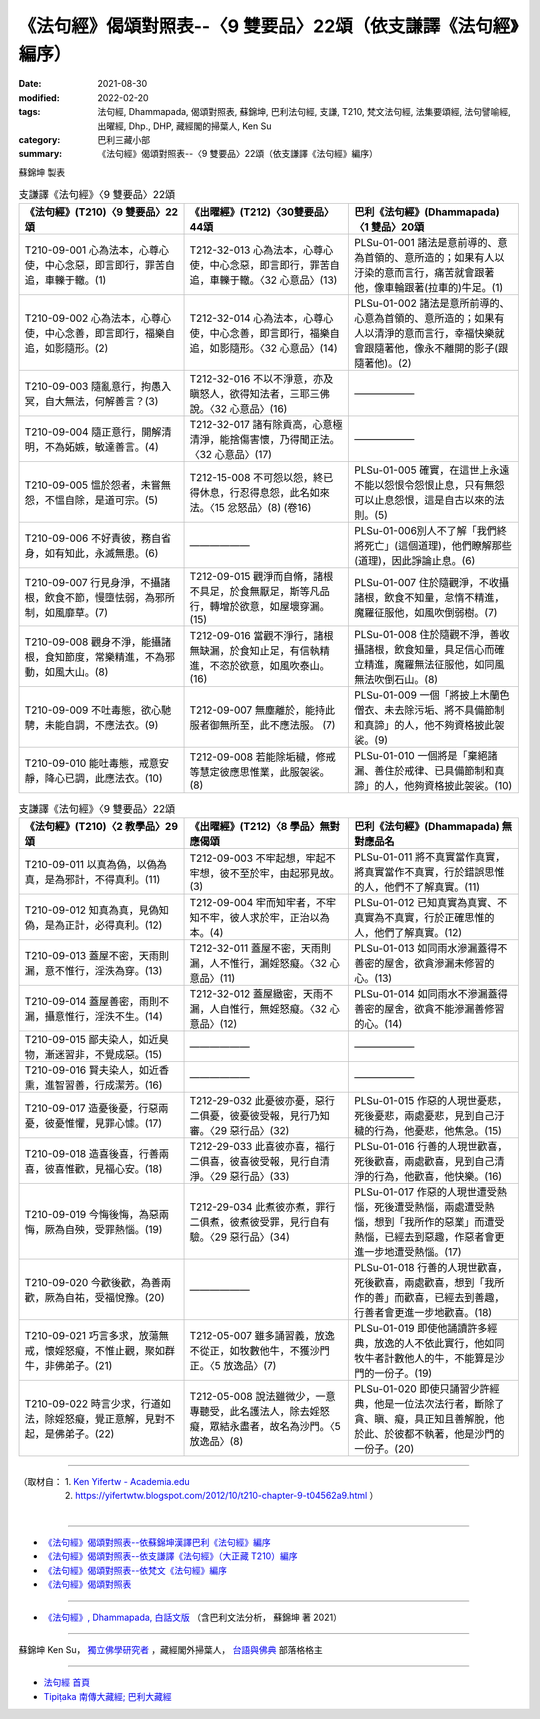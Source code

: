 ===================================================================
《法句經》偈頌對照表--〈9 雙要品〉22頌（依支謙譯《法句經》編序）
===================================================================

:date: 2021-08-30
:modified: 2022-02-20
:tags: 法句經, Dhammapada, 偈頌對照表, 蘇錦坤, 巴利法句經, 支謙, T210, 梵文法句經, 法集要頌經, 法句譬喻經, 出曜經, Dhp., DHP, 藏經閣的掃葉人, Ken Su
:category: 巴利三藏小部
:summary: 《法句經》偈頌對照表--〈9 雙要品〉22頌（依支謙譯《法句經》編序）


蘇錦坤 製表

.. list-table:: 支謙譯《法句經》〈9 雙要品〉22頌
   :widths: 33 33 34
   :header-rows: 1
   :class: remove-gatha-number

   * - 《法句經》(T210)〈9 雙要品〉22頌
     - 《出曜經》(T212)〈30雙要品〉44頌
     - 巴利《法句經》(Dhammapada)〈1 雙品〉20頌

   * - T210-09-001 心為法本，心尊心使，中心念惡，即言即行，罪苦自追，車轢于轍。(1)
     - T212-32-013 心為法本，心尊心使，中心念惡，即言即行，罪苦自追，車轢于轍。〈32 心意品〉(13)
     - PLSu-01-001 諸法是意前導的、意為首領的、意所造的；如果有人以汙染的意而言行，痛苦就會跟著他，像車輪跟著(拉車的)牛足。(1)

   * - T210-09-002 心為法本，心尊心使，中心念善，即言即行，福樂自追，如影隨形。(2)
     - T212-32-014 心為法本，心尊心使，中心念善，即言即行，福樂自追，如影隨形。〈32 心意品〉(14)
     - PLSu-01-002 諸法是意所前導的、心意為首領的、意所造的；如果有人以清淨的意而言行，幸福快樂就會跟隨著他，像永不離開的影子(跟隨著他)。(2)

   * - T210-09-003 隨亂意行，拘愚入冥，自大無法，何解善言？(3)
     - T212-32-016 不以不淨意，亦及瞋怒人，欲得知法者，三耶三佛說。〈32 心意品〉(16)
     - ——————

   * - T210-09-004 隨正意行，開解清明，不為妬嫉，敏達善言。(4)
     - T212-32-017 諸有除貢高，心意極清淨，能捨傷害懷，乃得聞正法。〈32 心意品〉(17)
     - ——————

   * - T210-09-005 慍於怨者，未嘗無怨，不慍自除，是道可宗。(5)
     - T212-15-008 不可怨以怨，終已得休息，行忍得息怨，此名如來法。〈15 忿怒品〉(8) (卷16)
     - PLSu-01-005 確實，在這世上永遠不能以怨恨令怨恨止息，只有無怨可以止息怨恨，這是自古以來的法則。(5)

   * - T210-09-006 不好責彼，務自省身，如有知此，永滅無患。(6)
     - ——————
     - PLSu-01-006別人不了解「我們終將死亡」(這個道理)，他們瞭解那些(道理)，因此諍論止息。(6)

   * - T210-09-007 行見身淨，不攝諸根，飲食不節，慢墮怯弱，為邪所制，如風靡草。(7)
     - T212-09-015 觀淨而自脩，諸根不具足，於食無厭足，斯等凡品行，轉增於欲意，如屋壞穿漏。(15)
     - PLSu-01-007 住於隨觀淨，不收攝諸根，飲食不知量，怠惰不精進，魔羅征服他，如風吹倒弱樹。(7)

   * - T210-09-008 觀身不淨，能攝諸根，食知節度，常樂精進，不為邪動，如風大山。(8)
     - T212-09-016 當觀不淨行，諸根無缺漏，於食知止足，有信執精進，不恣於欲意，如風吹泰山。(16)
     - PLSu-01-008 住於隨觀不淨，善收攝諸根，飲食知量，具足信心而確立精進，魔羅無法征服他，如同風無法吹倒石山。(8)

   * - T210-09-009 不吐毒態，欲心馳騁，未能自調，不應法衣。(9)
     - T212-09-007 無塵離於，能持此服者御無所至，此不應法服。 (7)
     - PLSu-01-009 一個「將披上木蘭色僧衣、未去除污垢、將不具備節制和真諦」的人，他不夠資格披此袈裟。(9)

   * - T210-09-010 能吐毒態，戒意安靜，降心已調，此應法衣。(10)
     - T212-09-008 若能除垢穢，修戒等慧定彼應思惟業，此服袈裟。 (8)
     - PLSu-01-010 一個將是「棄絕諸漏、善住於戒律、已具備節制和真諦」的人，他夠資格披此袈裟。(10)

.. list-table:: 支謙譯《法句經》〈9 雙要品〉22頌
   :widths: 33 33 34
   :header-rows: 1
   :class: remove-gatha-number

   * - 《法句經》(T210)〈2 教學品〉29頌
     - 《出曜經》(T212)〈8 學品〉無對應偈頌
     - 巴利《法句經》(Dhammapada) 無對應品名

   * - T210-09-011 以真為偽，以偽為真，是為邪計，不得真利。(11)
     - T212-09-003 不牢起想，牢起不牢想，彼不至於牢，由起邪見故。 (3)
     - PLSu-01-011 將不真實當作真實，將真實當作不真實，行於錯誤思惟的人，他們不了解真實。(11)

   * - T210-09-012 知真為真，見偽知偽，是為正計，必得真利。(12)
     - T212-09-004 牢而知牢者，不牢知不牢，彼人求於牢，正治以為本。(4)
     - PLSu-01-012 已知真實為真實、不真實為不真實，行於正確思惟的人，他們了解真實。(12)

   * - T210-09-013 蓋屋不密，天雨則漏，意不惟行，淫泆為穿。(13)
     - T212-32-011 蓋屋不密，天雨則漏，人不惟行，漏婬怒癡。〈32 心意品〉(11)
     - PLSu-01-013 如同雨水滲漏蓋得不善密的屋舍，欲貪滲漏未修習的心。(13)

   * - T210-09-014 蓋屋善密，雨則不漏，攝意惟行，淫泆不生。(14)
     - T212-32-012 蓋屋緻密，天雨不漏，人自惟行，無婬怒癡。〈32 心意品〉(12)
     - PLSu-01-014 如同雨水不滲漏蓋得善密的屋舍，欲貪不能滲漏善修習的心。(14)

   * - T210-09-015 鄙夫染人，如近臭物，漸迷習非，不覺成惡。(15)
     - ——————
     - ——————

   * - T210-09-016 賢夫染人，如近香熏，進智習善，行成潔芳。(16)
     - ——————
     - ——————

   * - T210-09-017 造憂後憂，行惡兩憂，彼憂惟懼，見罪心懅。(17)
     - T212-29-032 此憂彼亦憂，惡行二俱憂，彼憂彼受報，見行乃知審。〈29 惡行品〉(32)
     - PLSu-01-015 作惡的人現世憂悲，死後憂悲，兩處憂悲，見到自己汙穢的行為，他憂悲，他焦急。(15)

   * - T210-09-018 造喜後喜，行善兩喜，彼喜惟歡，見福心安。(18)
     - T212-29-033 此喜彼亦喜，福行二俱喜，彼喜彼受報，見行自清淨。〈29 惡行品〉(33)
     - PLSu-01-016 行善的人現世歡喜，死後歡喜，兩處歡喜，見到自己清淨的行為，他歡喜，他快樂。(16)

   * - T210-09-019 今悔後悔，為惡兩悔，厥為自殃，受罪熱惱。(19)
     - T212-29-034 此煮彼亦煮，罪行二俱煮，彼煮彼受罪，見行自有驗。〈29 惡行品〉(34)
     - PLSu-01-017 作惡的人現世遭受熱惱，死後遭受熱惱，兩處遭受熱惱，想到「我所作的惡業」而遭受熱惱，已經去到惡趣，作惡者會更進一步地遭受熱惱。(17)

   * - T210-09-020 今歡後歡，為善兩歡，厥為自祐，受福悅豫。(20)
     - ——————
     - PLSu-01-018 行善的人現世歡喜，死後歡喜，兩處歡喜，想到「我所作的善」而歡喜，已經去到善趣，行善者會更進一步地歡喜。(18)

   * - T210-09-021 巧言多求，放蕩無戒，懷婬怒癡，不惟止觀，聚如群牛，非佛弟子。(21)
     - T212-05-007 雖多誦習義，放逸不從正，如牧數他牛，不獲沙門正。〈5 放逸品〉(7)
     - PLSu-01-019 即使他誦讀許多經典，放逸的人不依此實行，他如同牧牛者計數他人的牛，不能算是沙門的一份子。(19)

   * - T210-09-022 時言少求，行道如法，除婬怒癡，覺正意解，見對不起，是佛弟子。(22)
     - T212-05-008 說法雖微少，一意專聽受，此名護法人，除去婬怒癡，眾結永盡者，故名為沙門。〈5 放逸品〉(8)
     - PLSu-01-020 即使只誦習少許經典，他是一位法次法行者，斷除了貪、瞋、癡，具正知且善解脫，他於此、於彼都不執著，他是沙門的一份子。(20)

------

| （取材自： 1. `Ken Yifertw - Academia.edu <https://www.academia.edu/39829711/T210_%E6%B3%95%E5%8F%A5%E7%B6%93_9_%E9%9B%99%E8%A6%81%E5%93%81_%E5%B0%8D%E7%85%A7%E8%A1%A8_v_7>`__
| 　　　　　 2. https://yifertwtw.blogspot.com/2012/10/t210-chapter-9-t04562a9.html ）
| 

------

- `《法句經》偈頌對照表--依蘇錦坤漢譯巴利《法句經》編序 <{filename}dhp-correspondence-tables-pali%zh.rst>`_
- `《法句經》偈頌對照表--依支謙譯《法句經》（大正藏 T210）編序 <{filename}dhp-correspondence-tables-t210%zh.rst>`_
- `《法句經》偈頌對照表--依梵文《法句經》編序 <{filename}dhp-correspondence-tables-sanskrit%zh.rst>`_
- `《法句經》偈頌對照表 <{filename}dhp-correspondence-tables%zh.rst>`_

------

- `《法句經》, Dhammapada, 白話文版 <{filename}../dhp-Ken-Yifertw-Su/dhp-Ken-Y-Su%zh.rst>`_ （含巴利文法分析， 蘇錦坤 著 2021）

~~~~~~~~~~~~~~~~~~~~~~~~~~~~~~~~~~

蘇錦坤 Ken Su， `獨立佛學研究者 <https://independent.academia.edu/KenYifertw>`_ ，藏經閣外掃葉人， `台語與佛典 <http://yifertw.blogspot.com/>`_ 部落格格主

------

- `法句經 首頁 <{filename}../dhp%zh.rst>`__

- `Tipiṭaka 南傳大藏經; 巴利大藏經 <{filename}/articles/tipitaka/tipitaka%zh.rst>`__

..
  02-19 add: item no., e.g., (001)
  2022-02-02 rev. remove-gatha-number (add:  :class: remove-gatha-number)
  12-18 add: 取材自
  10-26 rev. completed to the chapter 15
  2021-08-30 create rst
